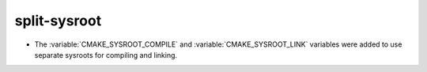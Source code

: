 split-sysroot
-------------

* The :variable:`CMAKE_SYSROOT_COMPILE` and :variable:`CMAKE_SYSROOT_LINK`
  variables were added to use separate sysroots for compiling and linking.
